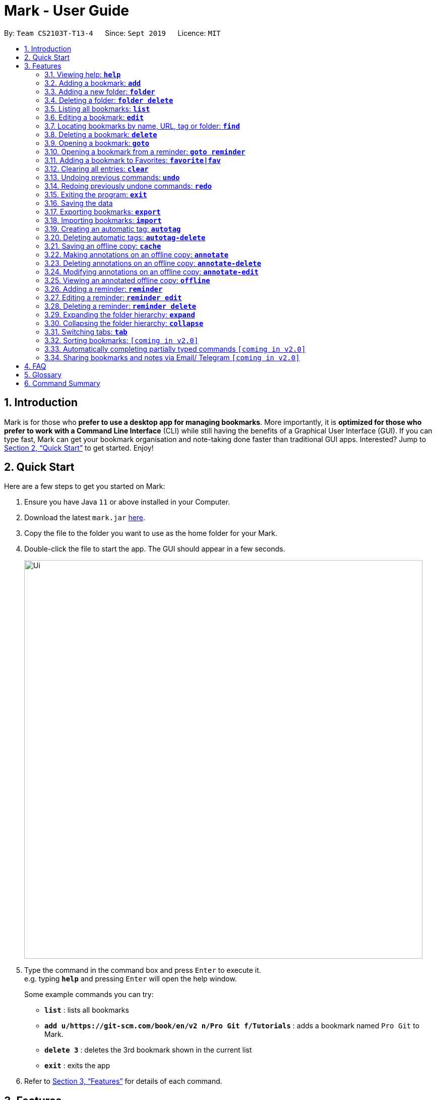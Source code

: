 = Mark - User Guide
:site-section: UserGuide
:toc:
:toc-title:
:toc-placement: preamble
:sectnums:
:imagesDir: images
:stylesDir: stylesheets
:xrefstyle: full
:experimental:
ifdef::env-github[]
:tip-caption: :bulb:
:note-caption: :information_source:
endif::[]
:repoURL: https://github.com/AY1920S1-CS2103T-T13-4/main

By: `Team CS2103T-T13-4`      Since: `Sept 2019`      Licence: `MIT`

== Introduction

Mark is for those who *prefer to use a desktop app for managing
bookmarks*. More importantly, it is *optimized for those who prefer to
work with a Command Line Interface* (CLI) while still having the
benefits of a Graphical User Interface (GUI). If you can type fast, Mark
can get your bookmark organisation and note-taking done faster than
traditional GUI apps. Interested? Jump to
<<Quick Start>> to get
started. Enjoy!

== Quick Start

Here are a few steps to get you started on Mark: +

.  Ensure you have Java `11` or above installed in your Computer.
.  Download the latest `mark.jar` link:{repoURL}/releases[here].
.  Copy the file to the folder you want to use as the home folder for your Mark.
.  Double-click the file to start the app. The GUI should appear in a few seconds.
+
image::Ui.png[width="790"]
+
.  Type the command in the command box and press kbd:[Enter] to execute it. +
e.g. typing *`help`* and pressing kbd:[Enter] will open the help window.
+
Some example commands you can try:

* *`list`* : lists all bookmarks
* *`add u/https://git-scm.com/book/en/v2 n/Pro Git f/Tutorials`* : adds a bookmark
named `Pro Git` to Mark.
* *`delete 3`* : deletes the 3rd bookmark shown in the current list
* *`exit`* : exits the app

.  Refer to <<Features>> for details of each command.

[[Features]]
== Features

This section describes the main features of Mark and how to use them.

====
*Command Format*

* Words in `UPPER_CASE` are the parameters to be supplied by the user. +
E.g. In the command format `*add* u/URL`, `URL` is a parameter which can be used as `*add* u/https://luminus.nus.edu.sg`.
* Items in square brackets are optional. +
E.g `u/URL [t/TAG]` can be used as
`u/https://luminus.nus.edu.sg t/NUS` or as `u/https://luminus.nus.edu.sg`.
* Default values for optional items are specified with an `=` symbol. +
E.g. When `u/URL [t/TAG=CS2103T]` is specified in the command format, the default value for the tag is `CS2103T` if not
it is not provided.
* Items with `...`​ after them can be used multiple times, including zero times. +
E.g. `[t/TAG]...` can be used as `{nbsp}` (i.e. 0 times), `t/module`,
`t/module t/read-later` etc.
* Parameters can be in any order. +
E.g. if the command specifies `u/URL n/NAME`, `n/NAME u/URL` is also acceptable.
====

=== Viewing help: *`help`*
Shows the list of commands in the bookmark manager.

Format: *`help`*

=== Adding a bookmark: *`add`*

Adds a bookmark to the bookmark manager.

Format: `*add* u/URL n/NAME [r/REMARK] [f/FOLDER] [t/TAG]...​`

****
* A bookmark can have any number of tags (including 0).
* `FOLDER` must be an existing folder (see <<folder>>).
* The keyword `this` can be used in place of a URL to bookmark the current page,
e.g. `*add* u/this n/Homepage`
****

Examples:

* `*add* u/this n/Homepage` +
Bookmarks the current page and names it `Homepage`. The new bookmark contains
a default remark of "-" and is added to the root folder since they are not
specified.
* `*add* u/https://nus-cs2103-ay1920s1.github.io/website/ n/Module Website
f/CS2103T r/Contains textbook & important deadlines` +
Bookmarks the given website, names it `Module Website`, and adds it to the folder `CS2103T`.
The new bookmark's remark is "Contains textbook & important deadlines".
* `*add* u/www.youtube.com/watch?v=9AMcN-wkspU n/IntelliJ Tips and Tricks t/video t/watch-later`
Bookmarks the given website, names it `IntelliJ Tips and Tricks`. The new bookmark's tags include
"video" and "watch-later".

[[folder]]
=== Adding a new folder: *`folder`*

Creates a new folder for organizing bookmarks into.

Format: `*folder* FOLDER_NAME [p/PARENT_FOLDER=ROOT]`

****
* `ROOT` is the topmost folder already created by Mark, and all folders will be descendants of this folder.
* `FOLDER_NAME` cannot be the name of an existing folder. (Note that it can't be `ROOT` also, since it already exists.)
* `PARENT_FOLDER` must be an existing folder.
* If `PARENT_FOLDER` is not specified, `PARENT_FOLDER` will default to `ROOT`.
****

Examples:

* `*folder* CS2103 p/NUS` +
Creates a new folder named `CS2103` under the parent folder `NUS`.

=== Deleting a folder: *`folder delete`*
//TODO: What happens to the bookmarks under the folder?
Deletes the specified folder and its subfolders.

Format: `*folder delete* FOLDER_NAME`

****
* `FOLDER_NAME` must be an existing folder.
* If `FOLDER_NAME` contains other folders, those folders will be deleted as well.
****

Examples:

* `*folder delete* CS2103` +
Deletes the folder named `CS2103` and all of its subfolders.

=== Listing all bookmarks: *`list`*

Shows a list of all bookmarks in the bookmark manager.

Format: `*list*`

[[editing-bookmarks]]
=== Editing a bookmark: *`edit`*

Edits an existing bookmark in the bookmark manager.

Format: `*edit* INDEX [u/URL] [n/NAME] [r/REMARK] [f/FOLDER] [t/TAG]...`

****
* The bookmark at the specified `INDEX` will be edited. The index refers to the index
number shown in the displayed bookmark list. The index must be a
positive integer `1`, `2`, `3`, …​
* At least one of the optional fields must be provided.
* Existing values will be updated to the input values.
* When editing tags, the existing tags of the bookmark will be removed i.e
adding of tags is not cumulative.
* You can remove all the bookmark’s tags by typing `t/` without specifying
any tags after it.
****

Examples:

* `*edit* 1 n/CS2103T Website f/AY1920-S1` +
Edits the name and folder of the 1st bookmark to be CS2103T Website and AY1920-S1 respectively.

* `*edit* 2 t/` +
Clears all existing tags from the 2nd bookmark.

[[locating-bookmarks]]
=== Locating bookmarks by name, URL, tag or folder: *`find`*

Finds bookmarks that contain any of the given keywords in their name or
URL, or that are tagged with the given tag(s).

Format: `*find* [KEYWORD]... [t/TAG]... [f/FOLDER]...`

****
* At least one keyword, tag or folder must be provided.
* Keyword search is case insensitive. e.g video will match Video.
* The order of the keywords does not matter. e.g. `Website Video` will match `Video Website`.
* Keywords are only searched in the URL and name.
* For keywords, words will be partially matched e.g. `Video` will match `Videos`.
* For tags and folders, words will be fully matched.
* Bookmarks matching at least one search criterion will be returned (i.e. OR search).
****

Examples:

* `*find* Website Video t/Fun` +
Returns all the bookmarks with CS2103T or Video in its name or URL, and all bookmarks tagged with Fun.

* `*find* CS2103T CS2101 CS2105` +
Returns any bookmark with CS2103T, CS2101, or CS2105 in its name or in its URL.

* `*find* GitHub t/School f/CS2103T` +
Returns any bookmark with the tag School or folder CS2103T or that contains github in either name or URL.

=== Deleting a bookmark: *`delete`*

Deletes the specified bookmark from the bookmark manager.

Format: `*delete* INDEX`

****
* Deletes the bookmark at the specified INDEX.
* The index refers to the index number shown in the displayed bookmark list.
* The index must be a positive integer `1`, `2`, `3`, …​
****

Examples:

* `*list*` +
`*delete* 2` +
Deletes the 2nd bookmark in the bookmark manager.

* `*find* luminus` +
`*delete* 1` +
Deletes the 1st bookmark in the results of the find command.

=== Opening a bookmark: *`goto`*

Opens the specified the bookmark from the bookmark manager.

Format: `*goto* INDEX`

****
* Opens the bookmark at the specified INDEX.
* The index refers to the index number shown in the displayed bookmark list.
* The index must be a positive integer `1`, `2`, `3`, …​
****

Examples:

* `*list*` +
`*goto* 1` +
Opens the first bookmark in the bookmark manager.

//TODO: Not supported yet
=== Opening a bookmark from a reminder: *`goto reminder`*

Opens the related bookmark of the specified reminder from the bookmark manager.

Format: `*goto reminder* INDEX`

****
* INDEX is the index of the reminder as viewed on the dashboard.
* The index must be a positive integer `1`, `2`, `3`, …​
****

Examples:

* `*goto reminder* 1` +
If reminder 1 points to bookmark 5, this command is equivalent to
`*goto* 5`. (i.e. opens the 5th bookmark in the bookmark manager.)

=== Adding a bookmark to Favorites: *`favorite|fav`*

Adds a Favorite tag to the specified bookmark.

Format: `*favorite|fav* INDEX`

****
* `fav` is an alias for `favorite`
* Removing the Favorite tag is the same as removing a normal tag from a bookmark (see <<editing-bookmarks>>)
* The index refers to the index number shown in the displayed bookmark list.
* The index must be a positive integer `1`, `2`, `3`, …​
****

Examples:

* `*favorite* 1` +
Adds a Favorite tag to the first bookmark in the bookmark manager.

* `*fav* 2` +
Adds a Favorite tag to the second bookmark in the bookmark manager.


=== Clearing all entries: *`clear`*

Clears all entries from the bookmark manager.

Format: `*clear*`

=== Undoing previous commands: *`undo`*

Restores the list to the state before the given number of previous undoable commands were
executed.

Format: `*undo* [STEP=1]`

//TODO:Check whether reminder supports undo/redo, include other
//undoable commands as well
****
* Undoable commands include commands that modify the bookmark list or
reminders, which includes `add`, `edit`, `delete`, `clear`, `reminder`,
`reminder edit`, `reminder delete`, etc).
* The step must be a positive integer `1`, `2`, `3`, …​
****

Examples:

* `*undo*` +
Restores the list to the state before the previous undoable command was executed.

=== Redoing previously undone commands: *`redo`*

Reverses the given number of `*undo*` commands.

Format: `*redo* [STEP=1]`

****
* The step must be a positive integer `1`, `2`, `3`, …​
****

Examples:

* `*redo*` +
Reverses the most recent `*undo*` command.

=== Exiting the program: *`exit`*

Exits the program.

Format: `*exit*`

=== Saving the data

Mark data are saved in the hard disk automatically after any command
that changes the data.

There is no need to save data manually. It is also possible to save
Mark data with a different file name using the command `*export*`
(see <<exporting-bookmarks>>).

[[exporting-bookmarks]]
=== Exporting bookmarks: *`export`*

This command exports Mark data to a specified file on the hard disk. The saved file is
identical in format to the data file `mark.json` and can be used to save back-up copies
of Mark data.

Format: `*export* [FILENAME]`

****
* {blank}
+
`FILENAME` should not include the file extension. E.g. `myBookmarks` and not
`myBookmarks.json`
* The data file is saved at `[applicationHome]/data/bookmarks/FILENAME.json`.
If the given file already exists, it is overwritten.
****

Example:

* `*export* myBookmarks` +
Exports all bookmark manager data to a file named `mark/data/bookmarks/myBookmarks.json`
(assuming `mark.jar` is stored in the folder `mark`). The content of `myBookmarks.json`
is identical to the current content of `mark.json`.

=== Importing bookmarks: *`import`*

This command imports bookmarks from a file on the hard disk to Mark. A bookmark is, by default, imported
into a folder with the same name as its original folder (even if the folder
structure is different). If no such folder is found, the bookmark will be imported
into the folder `ImportedBookmarks`.

Bookmarks with the same name or URL as existing bookmarks are not imported.

Format: `*import* FILENAME`

****
* `FILENAME` is case sensitive and should not include the file extension. E.g.
`myBookmarks` and not `myBookmarks.json`
* `FILENAME.json` should be a file stored in the folder
`[applicationHome]/data/bookmarks/`.
* The file corresponding to `FILENAME` should have a valid format, identical
to the JSON files produced by `*export*`.
****

Example:

* `*import* myBookmarks` +
Assuming `mark.jar` is stored in the folder `mark`, imports bookmarks from the
file `mark/data/bookmarks/myBookmarks.json`.

[[Autotag-Command]]
=== Creating an automatic tag: *`autotag`*

This command creates a tag that will be automatically applied to bookmarks which match
the given conditions.

Format: `*autotag* TAG_NAME [n/NAME_KEYWORD]... [u/URL_KEYWORD]... [f/FOLDER]...
[nn/NOT_NAME_KEYWORD]... [nu/NOT_URL_KEYWORD]... [nf/NOT_FOLDER]...`

****
* `TAG_NAME` should be a valid tag name. No existing autotag should have this tag name.
* At least one condition (`n/`, `nn/`, `u/`, `nu/`, `f/`, or `nf/`) must be specified.
* `NAME_KEYWORD` and `URL_KEYWORD` are used to match bookmarks in a similar way
as the keywords in `*find*` (see <<locating-bookmarks>>). The only difference is that a single
keyword parameter can contain multiple words. E.g. `n/Module W` will match names `CS2103T Module Website` and
`module work to do` but not `Future modules`.
* `FOLDER` should be the exact name of a folder (case insensitive). E.g. `wiki` will match
`Wiki` but not `Wikipedia`.
* `NOT_NAME_KEYWORD`, `NOT_URL_KEYWORD`, and `NOT_FOLDER` are name keywords,
URL keywords, or folder names that bookmarks to be tagged should *not* match.
* The tag `TAG_NAME` is still a normal tag. E.g. if an autotag `YouTube` matches
bookmarks with URLs containing `youtube.com`, other bookmarks can still be
tagged with the tag `YouTube`.

* If multiple conditions are specified, bookmarks are matched in the following way:
    ** For normal conditions (`n/`, `u/`, and `f/`), bookmarks that match at least one condition
    within the same condition type are matched (i.e. OR search). E.g. `n/wiki n/comput` will match
    names `WikiHow` and `Computer Science`.
    ** For negative conditions (`nn/`, `nu/`, and `nf/`), bookmarks that match all of the conditions
    within the same condition type are matched (i.e. AND search). E.g. `nf/Work nf/School` will
    match bookmarks that are not in the folder `Work` and not in the folder `School`.
    ** Bookmarks that match all conditions across different condition types are matched. E.g. `n/web
    n/mod f/NUS` will match bookmarks with [names that match `web` and/or `mod`] AND [are in the
    folder `NUS`].
* Note that no bookmarks will be tagged if conditions contradict each other.
E.g. `u/github.com/mark nu/github.com/`
****

Examples:

// TODO: add step-by-step screenshots of examples
* `*autotag* NUS n/NUS n/School n/Uni` +
 Creates an autotag that adds the tag `NUS` to all bookmarks that have names containing
the keywords `NUS`, `School`, and/or `Uni`.

* `*autotag* LumiNUS u/luminus.nus.edu.sg nf/Miscellaneous` +
 Creates an autotag that adds the tag `LumiNUS` to all bookmarks with URLs
containing `luminus.nus.edu.sg` that are not in the folder `Miscellaneous`.

* `*autotag* Quiz f/NUS f/Module nu/github nu/stackoverflow` +
 Creates an autotag that adds the tag `Quiz` to all bookmarks that are either in
 the folder `NUS` or in the folder `Module`, and that do not contain any of the
keywords `github` or `stackoverflow` in their URLs.

=== Deleting automatic tags: *`autotag-delete`*

This command deletes a previously created <<autotag, autotag>> from Mark. Tags that are already present will
not be removed, but no bookmarks will be tagged by this autotag after it is deleted.

Format: `*autotag-delete* TAG_NAME`

****
* `TAG_NAME` should be the name of the autotag to be deleted, which is the same
as the name of the tag which it applies. E.g. an autotag that adds the tag
`ProgrammingHelp` to bookmarks is also named `ProgrammingHelp`.
****

Example:

* `*autotag-delete* Quiz` +
 Deletes the autotag that would have tagged bookmarks that match its conditions
with the tag `Quiz`. No existing tags are removed, but new and edited bookmarks
will no longer be automatically tagged with `Quiz`.

=== Saving an offline copy: *`cache`*

Saves the bookmarked website locally for offline viewing.

Format: `*cache* INDEX [s/SAVE_NOW] [u/AUTO_UPDATE] [d/VERSION]`

****
* `INDEX` is the bookmark that you want to save a local copy of
* `SHOULD_AUTOUPDATE` (default false) if true, it will check daily for any
updates. Any old versions will be archived and users will be able to see
the different versions and delete them / name them
* If `AUTO_UPDATE` is missing, will not auto update.
* `VERSION` is the version number to be deleted.
****

Examples:

* `*cache* 1 s/true u/true` +
Saves the bookmark at index 1 locally, and updates it daily.

* `*cache* 1` +
Show the list of cached copies.

* `*cache* 1 d/2` +
Deletes the cached version at the second index.

* `*cache* 1 u/true` +
Manually save a new copy of the site.

=== Making annotations on an offline copy: *`annotate`*

This adds a new annotation on the offline copy of the given bookmarked
website. When you give this command, the UI will switch to the offline tab showing the results of your command.
With this command, you can highlight a paragraph on the offline document and optionally attach a supplementary
note to said paragraph. (Notes can be added to justify the highlight or as
content-relevant notes for future reference to bookmark).
You can also add a general note not pertaining to any specific paragraph to the _General notes section_
located at the bottom of the document.

Overwriting an existing note is possible with this command.

NOTE: Paragraphs are identified using a numbered identifier that starts with either `P` or `S`. You can refer to the
numbered identifier in the leftmost column of the offline document to check out the respective identifier for each paragraph.

Format: `*annotate* INDEX p/PARA_NUM [n/NOTES] [h/HIGHLIGHT_COLOUR=yellow]`

****
 * `INDEX` is the bookmark that you want to annotate offline version of.
 If `INDEX` is invalid, a warning message will be displayed.
 * `PARA_NUM` is the numbered identifier of the paragraph to be marked.
 `PARA_NUM` must be `NULL` or it must begin with `P` or `S` (e.g. `P3`).
 If `PARA_NUM` is invalid, a warning message will be displayed.
 * `NOTES` is the content of notes to add.
 * `HIGHLIGHT_COLOUR` is either `orange`, `pink`, `green` or `yellow`. This selects
the highlight colour to mark out paragraphs. If no colour is specified,
yellow is the default colour.
If colour provided is invalid, a warning message will be displayed.
****

Examples:

* `*annotate* 1 p/2 n/summary of paragraph h/orange` +
This highlights paragraph 2 orange and attaches note with content “summary of paragraph” to the paragraph
in the offline copy of bookmark 1.
//TODO: add screenshots

* `*annotate* 1 p/2 h/pink` +
This overwrites any existing highlight and highlights paragraph 2 with pink
in the offline copy of bookmark 1. Any notes attached remain attached.

* `*annotate* 1 p/2 n/change or add note content` +
This changes the note attached to paragraph 2 to a note with content “change or add note content”
in the offline copy of bookmark 1 if paragraph 2 had pre-existing note, and highlight
colour remains the same. Otherwise, paragraph 2 will be highlighted yellow and
a new note with content "change or add note content" will be added to the paragraph.

* `*annotate* 1 n/adding a general note` +
This adds a note with content "adding a general note" to the _General notes section_ in the
 offline copy of bookmark 1.


=== Deleting annotations on an offline copy: *`annotate-delete`*

This deletes selected highlights or notes from the offline copy of the given bookmarked website.
When you give this command, the UI will switch to the offline tab showing the results of your command.
You can choose to remove just the notes and/or highlight of a paragraph, or clear all annotations
on the offline copy to revert it to a clean slate. You can also choose to remove a note from the
<<stray-notes,_General notes section_>>. If the given paragraph does not have any annotations to remove, nothing is performed.

NOTE: A general note is known to attach to a <<phantom-paragraph,_phantom paragraph_>>. As you can see in the offline
copy, phantom paragraphs do not have any content displayed; they do not belong to the original web page. Phantom paragraphs are
identified using numbered identifiers that begin with `S`, as opposed to <<true-paragraph,_true paragraphs_>>, whose identifiers begin with `P`.

You are not allowed to remove only the highlight from a phantom paragraph since it does not display a highlight in the first place.

Format: `*annotate-delete* INDEX p/PARA_NUM [n/KEEP_NOTES=false] [h/KEEP_HIGHLIGHT=false]`

****
* `INDEX` is the bookmark that you want to remove annotations of.
 If `INDEX` is invalid, a warning message will be displayed.
* `PARA_NUM` is the numbered identifier of the paragraph to remove annotation(s) from. `PARA_NUM` must be either `all` or begin with `P` or `S`.
 If you entered `all` for this parameter, all annotations will be cleared regardless of other options, reverting the offline document to a clean slate.
 If you specified a phantom paragraph instead, the phantom paragraph will be deleted if `n/KEEP_NOTES` parameter is set to `false`.
 If `PARA_NUM` is invalid or there is no annotation to delete, a warning message will be displayed.
* `KEEP_NOTES` is _boolean_ (either `true` or `false`). If `true`, the notes of the paragraph will not be deleted. Otherwise,
the notes will be removed. `KEEP_NOTES` is `false` by default.
 If `KEEP_NOTES` is invalid, a warning message will be displayed.
* `KEEP_HIGHLIGHT` is _boolean_ (either `true` or `false`). If `true`, the highlight of the paragraph will not be deleted. Otherwise,
the highlight will be removed. `KEEP_HIGHLIGHT` is `false` by default.
 If `KEEP_HIGHLIGHT`` is invalid, a warning message will be displayed.
****

Examples:

* `*annotate-delete* 1 p/2` +
This removes both the note and highlight from paragraph 2 in the offline copy of bookmark 1.

* `*annotate-delete* 1 p/2 n/true` +
This removes the highlight of paragraph 2 and moves the note to _General notes section_ in the offline copy of bookmark 1.

* `*annotate-delete* 1 p/2 h/true` +
This removes the note of paragraph 2 in the offline copy of bookmark 1, leaving the highlight untouched.

* `*annotate-delete* 2 p/S1` +
This deletes the general note from phantom paragraph `S1` in the offline copy of bookmark 2.

* `*annotate-delete* 1` +
This removes all annotations of the offline copy of bookmark 1.


=== Modifying annotations on an offline copy: *`annotate-edit`*

This modifies existing annotations on the offline copy of the given bookmarked
website. When you give this command, the UI will switch to the offline tab showing the results of your command.
With this command, you can choose to overwrite the existing notes to a particular paragraph with another note, change the highlight or
choose to move notes from a paragraph to another paragraph. This command also supports moving notes of a
<<phantom-paragraph, phantom paragraph>> back to the main text by specifying which true paragraph to move it to.

//TODO lift this restriction in future version
At v1.4, moving of notes to the  <<stray-notes, _General notes section_>> is not supported.

Format: `*annotate-edit* INDEX p/PARA_NUM [to/NEW_PARA_NUM] [n/NOTES] [h/HIGHLIGHT_COLOUR]`

****
 * `INDEX` is the bookmark that you want to annotate offline version of.
 If `INDEX` is invalid, a warning message will be displayed.
 * `PARA_NUM` is the numbered identifier of the paragraph which you want to edit annotation of.
 If `PARA_NUM` is invalid or the corresponding paragraph does not have existing annotations, a warning message will be displayed.
 * `NEW_PARA_NUM` is the numbered identifier of the paragraph to move the annotation to.
 If `NEW_PARA_NUM` is invalid, a warning message will be displayed.
 * `NOTES` is the content of notes to change to. Whenever notes is given, it
 replaces any pre-existing note to paragraph `PARA_NUM`, if applicable.
 * `HIGHLIGHT_COLOUR` is either `orange`, `pink`, `green` or `yellow`. This selects
the highlight colour to mark out paragraphs. When no colour is specified, the higlihgt of the source paragraph is
used.
If colour provided is invalid, a warning message will be displayed.
****

Examples:

* `*annotate-edit* 1 p/2 to/3` +
This moves both the highlight and notes from paragraph 2 to paragraph 3 in the offline copy of bookmark 1.
The highlight of paragraph 2 is removed.

* `*annotate-edit* 1 p/2 to/3 h/orange` +
This moves the note from paragraph 2 to paragraph 3 in the offline copy of bookmark 1. The highlight of paragraph 2
is removed and paragraph 3 is highlighted with orange.

* `*annotate-edit* 1 p/1 n/new notes` +
This replaces the content of the note for paragraph 1 with "new notes" in the offline copy of bookmark 1.

* `*annotate-edit* 1 p/1 h/yellow` +
This changes the highlight colour to yellow for paragraph 1 in the offline copy of bookmark 1.

* `*annotate-edit* 1 S2 p/1` +
This moves the general note of phantom paragraph `S2` to paragraph 1 in the offline copy of bookmark 1.

* `*annotate-edit* 1 p/2 to/3 n/changing and moving notes` +
This annotates paragraph 3 with the highlight of paragraph 2 and
a note with content "changing and moving notes". The annotation on paragraph 2 is removed.


=== Viewing an annotated offline copy: *`offline`*

Switches to offline tab and shows offline copy of a selected bookmark. The offline view tab will
show the latest offline copy with annotations by default.

Format: `*offline* INDEX`
//TODO: [v/VERSION = current]`

****
* `INDEX` is the bookmark that you want to view notes of
//TODO: * `VERSION` is the version of the cached version to show. Default is the current version
****

Examples:

* `*offline* 1` +
Shows annotated offline copy of bookmark 1.

//TODO: * `*offline* 1 v/2` +
//Shows the 2nd version of offline copy of bookmark 1. If it is annotated,
//then annotations are shown as well.


=== Adding a reminder: *`reminder`*

Adds a reminder of a specified bookmark. You can set the time for the reminder.

Format: `*reminder* INDEX t/TIME_DATE [n/NOTE=Open]`

****
* `INDEX` is the index of the bookmark that you want to add with a reminder.
 * `TIME_DATE` follows `_dd/mm/yyyy HHMM_` format.
* `NOTE` is the description of the reminder, the default value is Open.
****
Examples:

* `*reminder* 1 t/02/07/2019 2359` +
Adds a reminder for bookmark 1, and sets the time of the reminder as 23:59 of 02/07/2019.
It reminds you to open the bookmark.

* `*reminder* 1 t/02/07/2019 2359 n/Read announcements` +
Adds a reminder for bookmark 1, and sets the time of the reminder as 23:59 of 02/07/2019.
The reminder reminds you to read announcements.



=== Editing a reminder: *`reminder edit`*
Edits the reminder at the specified index. You can edit either the time or the note of the reminder.

Format: `*reminder edit* INDEX [t/TIME_DATE] [n/NOTE]`

****
* `INDEX` is the index of the reminder you want to edit on the dashboard.
* `TIME_DATE` is the time you want to edit. The time follows `_dd/mm/yyyy HHMM_` format.
* `NOTE` is the description of the reminder that you want to edit.
****
Examples:

* `*reminder edit* 1 t/02/07/2019 2359` +
Edits the reminder of index 1. Reset the time of the reminder to 23:59 of 02/07/2019.

* `*reminder edit* 1 t/02/07/2019 2359 n/Check daily news` +
Edits the reminder of index 1. Reset the time of the reminder to 23:59 of 02/07/2019.
Reset the note to Check daily news.

=== Deleting a reminder: *`reminder delete`*

Deletes the the reminder at the specified index.

Format: `*reminder delete* INDEX`

****
* `INDEX` is the index of the reminder you want to delete on the dashboard.
****
Examples:

* `*reminder delete* 1` +
Delete the reminder of index 1.

=== Expanding the folder hierarchy: *`expand`*

Expands the folder hierarchy by the specified number of levels.

Format: `*expand* [LEVEL=1]`

****
* `LEVEL` should be a positive integer.
* If `LEVEL` is higher than the maximum possible level of folders to expand, it will simply expand all of them.
* If `LEVEL` is not specified, expand by 1 level.
****

Examples:

* `*expand* 3` +
Expands the folder hierarchy by 3 levels.

=== Collapsing the folder hierarchy: *`collapse`*

Collapses the folder hierarchy by the specified number of levels.

Format: `*collapse* [LEVEL=1]`

****
* `LEVEL` should be a positive integer.
* If `LEVEL` is higher than the maximum possible level of folders to collapse, it will simply collapse all of them.
* If `LEVEL` is not specified, collapse by 1 level.
****

Examples:

* `*collapse* 1` +
Collapses the folder hierarchy by 1 level.

=== Switching <<Tabs,tabs>>: *`tab`*

Switches the current app view to the tab that corresponds to the given
index. For your convenience, you can use keywords `dash`, `on` or `off` instead of an index.

Format: `*tab* INDEX` or `*tab* KEYWORD`

****
* `INDEX` is `1`, `2` or `3`, which correspond to the
<<Dashboard,Dashboard>>, Online, and Offline tabs respectively.
* `KEYWORD` is `dash`, `on` or `off`, which correspond to the
<<Dashboard,Dashboard>>, Online, and Offline tabs respectively.
****

Examples:

* `*tab* 1` +
Goes to the <<Dashboard,Dashboard>> tab.

* `*tab* on` +
Goes to the Online tab which is a web view.

* `*tab* 3` +
Goes to the Offline tab which shows the offline copy of bookmarks.

=== Sorting bookmarks: `[coming in v2.0]`

Sorts the displayed bookmarks according to different criterion (name,
order added) and displays them as a list.

Format: `*sort* [CRITERION]`

****
* `CRITERION` is the field you use to sort. Acceptable values of `CRITERION`
are: *name* and *default*. *default* is sorting at the order when the bookmark is added.
* `CRITERION` is case insensitive, e.g. both URL and url are acceptable
criterion.
****

Examples:

* `*sort* name` +
Lists all the bookmarks based on name/alphabetical order.

* `*sort* default` +
Sort all the bookmarks based on the order they were added.

=== Automatically completing partially typed commands `[coming in v2.0]`

Automatically fills in partially typed commands if the command is unique.

=== Sharing bookmarks and notes via Email/ Telegram `[coming in v2.0]`

Shares your bookmarks and notes with your friends via Email or Telegram.

== FAQ

*How do I transfer my data to another Computer?*

Install the app in the other computer and overwrite the empty data file it creates with the file that contains
the data of your previous Mark folder.

*What are [[Tabs]] Tabs?*

Different user displays. There are three tabs: dashboard, online view
(web browser), and offline view (caches and notes).

****
[#imgId-dashboard]
.Mark's Dashboard Tab View
image::ui-screenshots/Ui_DashboardTab.png[@Dashboard Tab View, 600, 400]

[#imgId-online]
.Mark's Online Tab View
image::ui-screenshots/Ui_OnlineTab.png[@Online Tab View, 600, 400]

[#imgId-offline]
.Mark's Offline Tab View
image::ui-screenshots/Ui_OfflineTab.png[@Offline Tab View, 600, 400]
****

_{ more coming soon }_

== Glossary
This glossary aims to provide a definition for the special vocabulary used in this user guide.

[[annotation]] Annotation::
A note or highlight that is made on an <<offline-copy, offline copy>> of a bookmark.

[[autotag]] Autotag::
A tag that is automatically applied to bookmarks based on certain conditions. These conditions
are specified when the autotag is created. Refer to <<Autotag-Command>> for details about how to use autotags.

[[bookmark]] Bookmark::
A saved shortcut to a website. In Mark, a bookmark can contain other information besides the website URL,
such as reminders, <<offline-copy, offline copies>> and <<annotation, annotations>>.

[[dashboard]] Dashboard::
The default tab in view when the application starts. The dashboard
contains a help section (command summary), favorite tags, current
reminders, and a view of the folder hierarchy for bookmarks.

[[folder-hierarchy]] Folder Hierarchy::
The structure of folders in Mark. This is displayed in the dashboard tab when the application starts.

[[offline-copy]] Offline copy::
An copy of a bookmarked website that is used for offline viewing. It is stored as a HTML file on the computer.

[[stray-notes]] General notes::
Annotated notes that are not attached to an existing paragraph are described to be general.
General notes are found in the _General notes section_ at the bottom of the rightmost column on the offline copy.

[[phantom-paragraph]] Phantom paragraph::
A phantom paragraph does not have any displayed content and does not show any highlights. It exists to present the general note you added to the document.
Phantom paragraphs are identified using a numbered identifier that begins with a `S` (e.g. `S2` refers to the second
phantom paragraph displayed in the document).

[[true-paragraph]] True paragraph::
A true paragraph contains content extracted from the original web page. Highlights and notes attached to it are displayed along with the content as well.
True paragraphs are identified using a numbered identifier that begins with a `P` (e.g. `P2` refers to the third paragraph of the web page
displayed in the document).

//TODO: Check
== Command Summary

* *Help*: `*help*`
* *Add*: `*add* u/URL n/NAME [r/REMARK] [f/FOLDER] [t/TAG]…​`
* *List*: `*list*`
* *Edit*: `*edit* INDEX [u/URL] [n/NAME] [r/REMARK] [f/FOLDER] [t/TAG]...​`
* *Find*: `*find* [KEYWORD]... [t/TAG]... [f/FOLDER]...`
* *Delete*: `*delete* INDEX`
* *Goto*: `*goto* INDEX`
* *Goto*: `*goto reminder* INDEX`
* *Favorite*: `*favorite|fav* INDEX`
* *Clear*: `*clear*`
* *Undo*: `*undo* [STEP=1]`
* *Redo*: `*redo* [STEP=1]`
* *Exit*: `*exit*`
* *Export*: `*export* FILENAME`
* *Import*: `*import* FILENAME`
* *Autotag (add)*: `*autotag* TAG_NAME [n/NAME_KEYWORD]... [u/URL_KEYWORD]... [f/FOLDER]...
[nn/NOT_NAME_KEYWORD]... [nu/NOT_URL_KEYWORD]... [nf/NOT_FOLDER]...`
* *Autotag (delete)*: `*autotag-delete* TAG_NAME`
* *Cache*: `*cache* INDEX [s/SAVE_NOW] [u/AUTO_UPDATE] [d/VERSION]`
* *Annotate (add)*: `*annotate* INDEX p/P_NUM [n/NOTES] [h/HIGHLIGHT_COLOUR=yellow]`
* *Annotate (delete)*: `*annotate delete* INDEX [p/P_NUM] [n/KEEP_NOTES=false] [h/KEEP_HIGHLIGHT=false]`
* *Annotate (edit)*: `*annotate edit* INDEX p/P_NUM [to/NEW_P_NUM] [n/NOTES] [h/HIGHLIGHT_COLOUR]`
* *Offline*: `*offline* INDEX [v/VERSION=current]`
* *Reminder*: `*reminder* INDEX t/TIME_DATE [n/NOTE=Open]`
* *Reminder*: `*reminder edit* INDEX [t/TIME_DATE] [n/NOTE]`
* *Reminder*: `*reminder delete* INDEX`
* *Sort*: `*sort* [CRITERION]`
* *Folder*: `*folder* FOLDER_NAME [p/PARENT_FOLDER=ROOT]`
* *Expand*: `*expand* [LEVEL=1]`
* *Collapse*: `*collapse* [LEVEL=1]`
* *Tab*: `*tab* INDEX`
